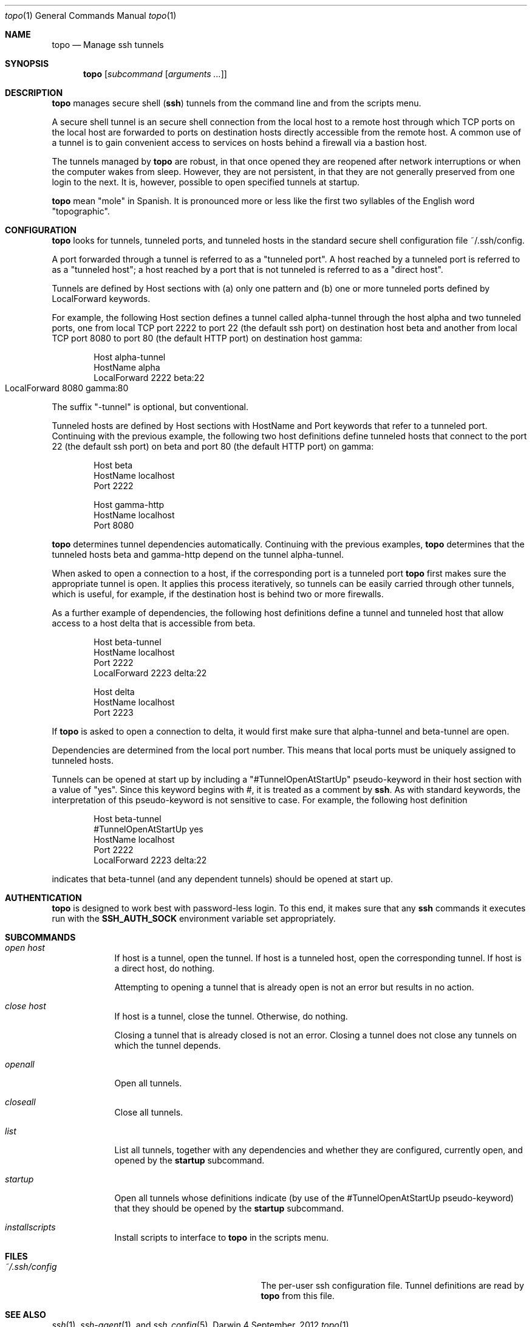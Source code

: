\# $Id$
.Dd 4 September, 2012
.Dt topo 1
.Os Darwin
.Sh NAME
.Nm topo
.Nd Manage ssh tunnels
.Sh SYNOPSIS
.Nm
.Op Ar subcommand Op Ar arguments ...
.Sh DESCRIPTION
.Nm 
manages
secure shell 
.Nm ( ssh )
tunnels from the command line and from the scripts menu.
.Pp
A secure shell tunnel is an
secure shell
connection from the local host to a remote host through which TCP ports on the local host are forwarded to ports on destination hosts directly accessible from the remote host.
A common use of a tunnel is to gain convenient access to services on hosts behind a firewall via a bastion host.
.Pp
The tunnels managed by 
.Nm
are robust, in that once opened they are reopened after network interruptions or when the computer wakes from sleep. However, they are not persistent, in that they are not generally preserved from one login to the next. It is, however, possible to open specified tunnels at startup.
.Pp
.Nm
mean "mole" in Spanish. It is pronounced more or less like the first two syllables of the English word "topographic".
.Sh CONFIGURATION
.Nm
looks for tunnels, tunneled ports, and tunneled hosts in the standard
secure shell configuration file ~/.ssh/config.
.Pp
A port forwarded through a tunnel is referred to as a "tunneled port". A host reached by a tunneled port is referred to as a "tunneled host"; a host reached by a port that is not tunneled is referred to as a "direct host".
.Pp
Tunnels are defined by Host sections with (a) only one pattern and (b) one or more tunneled ports defined by LocalForward keywords. 
.Pp
For example, the following Host section defines a tunnel called alpha-tunnel through the host alpha and two tunneled ports, one from local TCP port 2222 to port 22 (the default ssh port) on destination host beta and another from local TCP port 8080 to port 80 (the default HTTP port) on destination host gamma:
.Bd -literal -offset indent
Host alpha-tunnel
  HostName alpha
  LocalForward 2222 beta:22
  LocalForward 8080 gamma:80	
.Ed
.Pp
The suffix "-tunnel" is optional, but conventional.
.Pp
Tunneled hosts are defined by Host sections with HostName and Port keywords that refer to a tunneled port. Continuing with the previous example, the following two host definitions define tunneled hosts that connect to the port 22 (the default ssh port) on beta and port 80 (the default HTTP port) on gamma:
.Bd -literal -offset indent
Host beta
  HostName localhost
  Port 2222

Host gamma-http
  HostName localhost
  Port 8080
.Ed
.Pp
.Nm
determines tunnel dependencies automatically. Continuing with the previous examples,
.Nm
determines that the tunneled hosts beta and gamma-http depend on the tunnel alpha-tunnel. 
.Pp
When asked to open a connection to a host, if the corresponding port is a tunneled port
.Nm
first makes sure the appropriate tunnel is open. It applies this process iteratively, so tunnels can be easily carried through other tunnels, which is useful, for example, if the destination host is behind two or more firewalls. 
.Pp
As a further example of dependencies, the following host definitions define a tunnel and tunneled host that allow access to a host delta that is accessible from beta.
.Bd -literal -offset indent
Host beta-tunnel
  HostName localhost
  Port 2222
  LocalForward 2223 delta:22

Host delta
  HostName localhost
  Port 2223
.Ed
.Pp
If
.Nm
is asked to open a connection to delta, it would first make sure that alpha-tunnel and beta-tunnel are open.
.Pp
Dependencies are determined from the local port number. This means that local ports must be uniquely assigned to tunneled hosts.
.Pp
Tunnels can be opened at start up by including a "#TunnelOpenAtStartUp" pseudo-keyword in their host section with a value of "yes". Since this keyword begins with #, it is treated as a comment by
.Nm ssh .
As with standard keywords, the interpretation of this pseudo-keyword is not sensitive to case. For example, the following host definition
.Bd -literal -offset indent
Host beta-tunnel
  #TunnelOpenAtStartUp yes
  HostName localhost
  Port 2222
  LocalForward 2223 delta:22
.Ed
.Pp
indicates that beta-tunnel (and any dependent tunnels) should be opened at start up.
.Sh AUTHENTICATION
.Nm
is designed to work best with password-less login. To this end, it makes sure that any
.Nm ssh
commands it executes run with the
.Nm SSH_AUTH_SOCK
environment variable set appropriately.
.Sh SUBCOMMANDS
.Bl -tag -width -indent
.It Xo Ar open
.Ar host
.Xc
If host is a tunnel, open the tunnel. 
If host is a tunneled host, open the corresponding tunnel.
If host is a direct host, do nothing.
.Pp
Attempting to opening a tunnel that is already open is not an error but results in no action.
.It Xo Ar close
.Ar host
.Xc
If host is a tunnel, close the tunnel. 
Otherwise, do nothing.
.Pp
Closing a tunnel that is already closed is not an error.
Closing a tunnel does not close any tunnels on which the tunnel depends.
.It Xo Ar openall
.Xc
Open all tunnels.
.It Xo Ar closeall
.Xc
Close all tunnels.
.It Xo Ar list
.Xc
List all tunnels, together with any dependencies and whether they are configured, currently open, and opened by the
.Nm startup
subcommand.
.It Xo Ar startup
.Xc
Open all tunnels whose definitions indicate (by use of the #TunnelOpenAtStartUp pseudo-keyword) that they should be opened by the
.Nm startup
subcommand.
.It Xo Ar installscripts
.Xc
Install scripts to interface to 
.Nm
in the scripts menu.
.El
.Sh FILES
.Bl -tag -width "/System/Library/LaunchDaemons" -compact
.It Pa ~/.ssh/config
The per-user ssh configuration file. Tunnel definitions are read by 
.Nm
from this file.
.El
.Sh SEE ALSO 
.Xr ssh 1 ,
.Xr ssh-agent 1 , 
and
.Xr ssh_config 5 .
